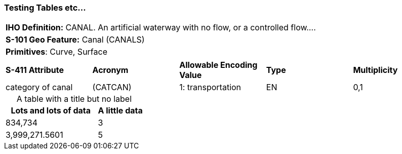 [[sec-FeatureName]]
=== Testing Tables etc...

[cols="a",options="headers"]
|===
a|**IHO Definition:** CANAL. An artificial waterway with no flow, or a controlled flow....
a|**S-101 Geo Feature:** Canal (CANALS)
a|**Primitives**: Curve, Surface
|===
[cols="a,a,a,a,a",options="headers"]
|===
a|**S-411 Attribute** |**Acronym** |**Allowable Encoding Value** |**Type** | **Multiplicity**
|category of canal
|(CATCAN)
|1: transportation
|EN
|0,1
|===

[caption=]
.A table with a title but no label
[cols="2,1"]
|===
|Lots and lots of data |A little data

|834,734 |3
|3,999,271.5601 |5
|===
